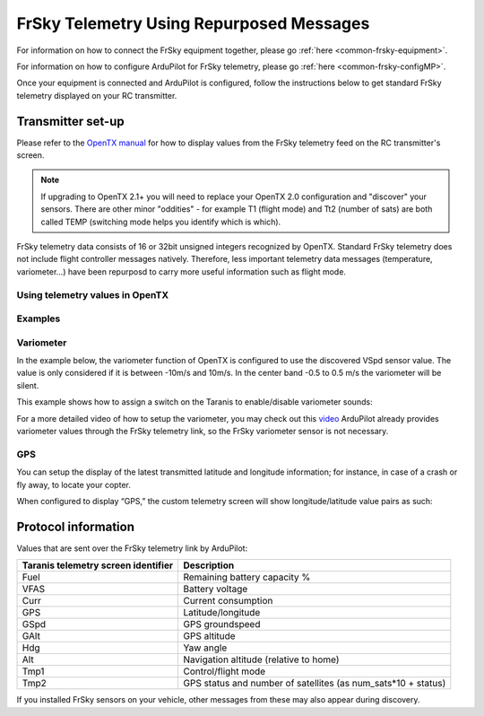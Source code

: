 .. _common-frsky-repurposed:

FrSky Telemetry Using Repurposed Messages
=========================================

For information on how to connect the FrSky equipment together, please go :ref:`here <common-frsky-equipment>`.

For information on how to configure ArduPilot for FrSky telemetry, please go :ref:`here <common-frsky-configMP>`. 

Once your equipment is connected and ArduPilot is configured, follow the instructions below to get standard FrSky telemetry displayed on your RC transmitter.

Transmitter set-up
------------------

Please refer to the `OpenTX manual <https://docs.google.com/document/d/1qlh09LzxtpPt7j_aqG8yiOu2yoYMzP9XA-PJA81rDJQ/edit#heading=h.36trni4byo5x>`__
for how to display values from the FrSky telemetry feed on the RC transmitter's screen.

.. note::

   If upgrading to OpenTX 2.1+ you will need to replace your OpenTX
   2.0 configuration and "discover" your sensors. There are other minor
   "oddities" - for example T1 (flight mode) and Tt2 (number of sats) are
   both called TEMP (switching mode helps you identify which is
   which).

.. image:: ../../../images/Telemetry_FrSky_TXSetup.png
    :target: ../_images/Telemetry_FrSky_TXSetup.png

FrSky telemetry data consists of 16 or 32bit unsigned integers recognized by OpenTX. Standard FrSky telemetry does not include flight controller messages natively. Therefore, less important telemetry data messages (temperature, variometer…) have been repurposd to carry more useful information such as flight mode.

Using telemetry values in OpenTX
~~~~~~~~~~~~~~~~~~~~~~~~~~~~~~~~

Examples
~~~~~~~~

Variometer
~~~~~~~~~~

In the example below, the variometer function of OpenTX is configured to use the discovered VSpd sensor value. The value is only considered if it is between -10m/s and 10m/s. In the center band -0.5 to 0.5 m/s the variometer will be silent.

.. image:: ../../../images/OpenTX_VarioTelem.png
 :target: ../_images/OpenTX_VarioTelem.png

This example shows how to assign a switch on the Taranis to enable/disable variometer sounds:

.. image:: ../../../images/OpenTX_VarioSwitch.png
 :target: ../_images/OpenTX_VarioSwitch.png

For a more detailed video of how to setup the variometer, you may check out this `video <http://open-txu.org/2-6-02-frsky-variometer-sensor-andrew-newton-02272015-2/>`__
ArduPilot already provides variometer values through the FrSky telemetry link, so the FrSky variometer sensor is not necessary.

GPS
~~~

You can setup the display of the latest transmitted latitude and longitude information; for instance, in case of a crash or fly away, to locate your copter. 

.. image:: ../../../images/OpenTX_GPStelem.png
 :target: ../_images/OpenTX_GPStelem.png

When configured to display “GPS,” the custom telemetry screen will show longitude/latitude value pairs as such:

.. image:: ../../../images/OpenTX_GPSdisplay.png
 :target: ../_images/OpenTX_GPSdisplay.png

Protocol information
--------------------

Values that are sent over the FrSky telemetry link by ArduPilot:

+-------------------------------------+---------------------------------------------------------------+
| Taranis telemetry screen identifier |                          Description                          |
+=====================================+===============================================================+
| Fuel                                | Remaining battery capacity %                                  |
+-------------------------------------+---------------------------------------------------------------+
| VFAS                                | Battery voltage                                               |
+-------------------------------------+---------------------------------------------------------------+
| Curr                                | Current consumption                                           |
+-------------------------------------+---------------------------------------------------------------+
| GPS                                 | Latitude/longitude                                            |
+-------------------------------------+---------------------------------------------------------------+
| GSpd                                | GPS groundspeed                                               |
+-------------------------------------+---------------------------------------------------------------+
| GAlt                                | GPS altitude                                                  |
+-------------------------------------+---------------------------------------------------------------+
| Hdg                                 | Yaw angle                                                     |
+-------------------------------------+---------------------------------------------------------------+
| Alt                                 | Navigation altitude (relative to home)                        |
+-------------------------------------+---------------------------------------------------------------+
| Tmp1                                | Control/flight mode                                           |
+-------------------------------------+---------------------------------------------------------------+
| Tmp2                                | GPS status and number of satellites (as num_sats*10 + status) |
+-------------------------------------+---------------------------------------------------------------+

If you installed FrSky sensors on your vehicle, other messages from these may also appear during discovery.